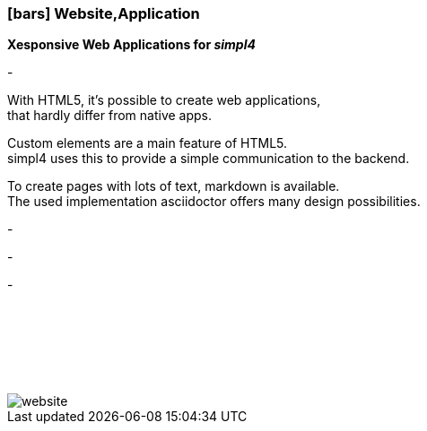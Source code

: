 :linkattrs:

=== icon:bars[size=1x,role=black] Website,Application ===


*Xesponsive Web Applications for __simpl4__*

[CI, header="Single page"]
-
[CI, header="HTML5"]
--
With HTML5, it's possible to create web applications, +
 that hardly differ from native apps.
--
[CI, header="Custom elements for communication with the Backend"]
Custom elements are a main feature of HTML5. +
simpl4 uses this to provide a simple communication to the backend.
[CI, header="Text with markdown"]
--
To create pages with lots of text, markdown is available. +
The used implementation asciidoctor offers many design possibilities.
--
[CI, header="Forms with client- und server-side validation"]
-
[CI, header="Websocket"]
-
[CI, header="i18n"]
-

{nbsp} +
{nbsp} +
{nbsp} +
{nbsp} +
{nbsp} +

[.desktop-xidden.imageblock.left.width400]
image::web/images/website.svg[]
